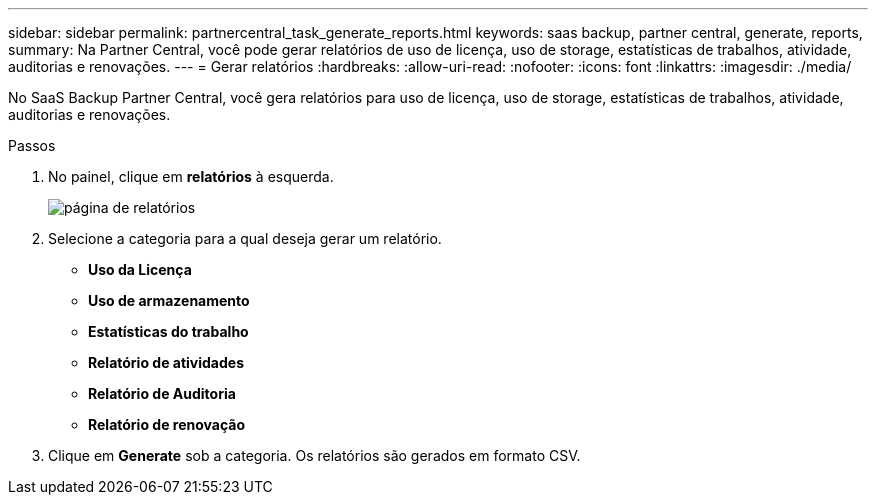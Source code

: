 ---
sidebar: sidebar 
permalink: partnercentral_task_generate_reports.html 
keywords: saas backup, partner central, generate, reports, 
summary: Na Partner Central, você pode gerar relatórios de uso de licença, uso de storage, estatísticas de trabalhos, atividade, auditorias e renovações. 
---
= Gerar relatórios
:hardbreaks:
:allow-uri-read: 
:nofooter: 
:icons: font
:linkattrs: 
:imagesdir: ./media/


[role="lead"]
No SaaS Backup Partner Central, você gera relatórios para uso de licença, uso de storage, estatísticas de trabalhos, atividade, auditorias e renovações.

.Passos
. No painel, clique em *relatórios* à esquerda.
+
image:reports_page.png["página de relatórios"]

. Selecione a categoria para a qual deseja gerar um relatório.
+
** *Uso da Licença*
** *Uso de armazenamento*
** *Estatísticas do trabalho*
** *Relatório de atividades*
** *Relatório de Auditoria*
** *Relatório de renovação*


. Clique em *Generate* sob a categoria. Os relatórios são gerados em formato CSV.

